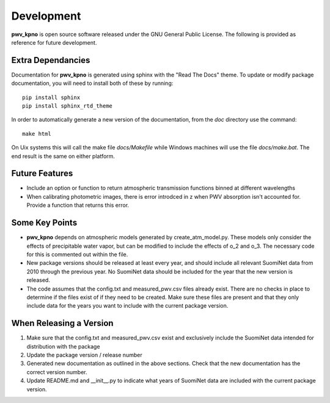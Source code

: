 ***********
Development
***********

**pwv_kpno** is open source software released under the GNU General Public
License. The following is provided as reference for future development.

Extra Dependancies
==================

Documentation for **pwv_kpno** is generated using sphinx with the "Read The
Docs" theme. To update or modify package documentation, you will need to
install both of these by running::

    pip install sphinx
    pip install sphinx_rtd_theme

In order to automatically generate a new version of the documentation, from the
`doc` directory use the command::

    make html

On Uix systems this will call the make file `docs/Makefile` while Windows
machines will use the file `docs/make.bat`. The end result is the same on
either platform.

Future Features
===============

* Include an option or function to return atmospheric transmission functions
  binned at different wavelengths
* When calibrating photometric images, there is error introdced in z when PWV
  absorption isn't accounted for. Provide a function that returns this error.

Some Key Points
===============

* **pwv_kpno** depends on atmospheric models generated by create_atm_model.py.
  These models only consider the effects of precipitable water vapor, but can
  be modified to include the effects of o_2 and o_3. The necessary code for
  this is commented out within the file.
* New package versions should be released at least every year, and should
  include all relevant SuomiNet data from 2010 through the previous year. No
  SuomiNet data should be included for the year that the new version is
  released.
* The code assumes that the config.txt and measured_pwv.csv files already
  exist. There are no checks in place to determine if the files exist of if
  they need to be created. Make sure these files are present and that they only
  include data for the years you want to include with the current package
  version.

When Releasing a Version
========================

1. Make sure that the config.txt and measured_pwv.csv exist and exclusively
   include the SuomiNet data intended for distribution with the package
2. Update the package version / release number
3. Generated new documentation as outlined in the above sections. Check that
   the new documentation has the correct version number.
4. Update README.md and __init__.py to indicate what years of SuomiNet data
   are included with the current package version.

